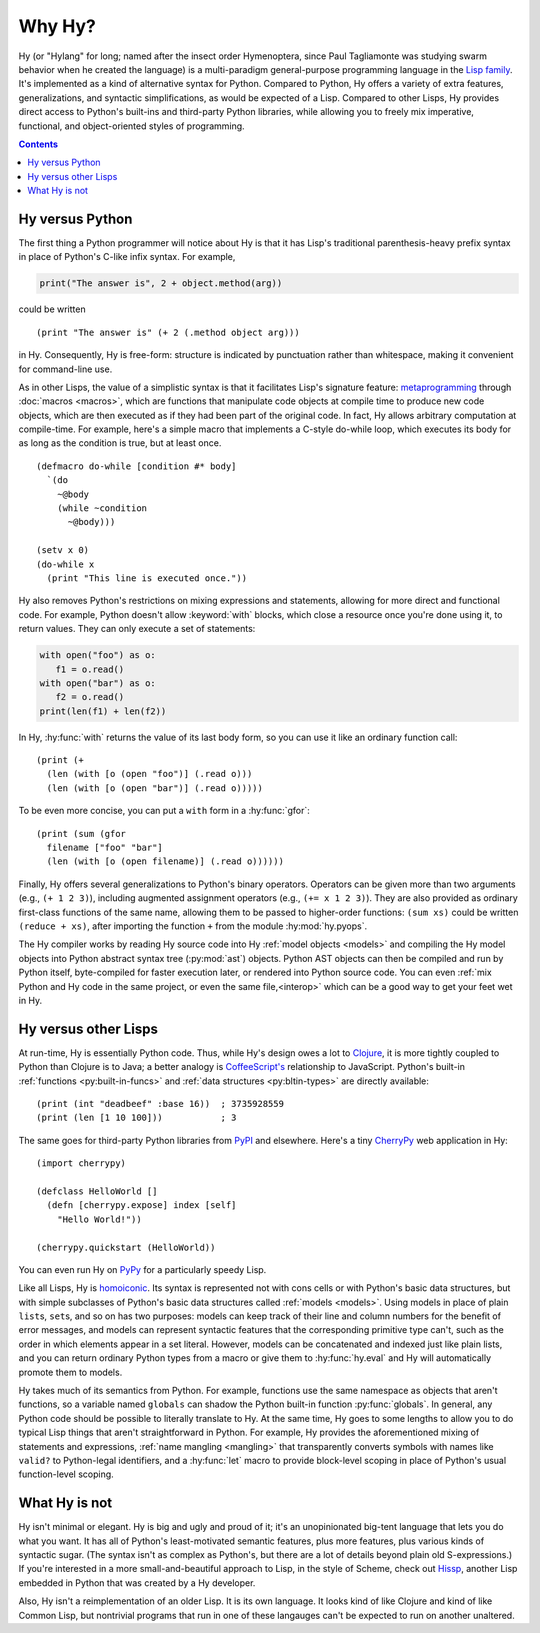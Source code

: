 =======
Why Hy?
=======

.. Changes to the below paragraph should be mirrored on Hy's homepage.

Hy (or "Hylang" for long; named after the insect order Hymenoptera,
since Paul Tagliamonte was studying swarm behavior when he created the
language) is a multi-paradigm general-purpose programming language in
the `Lisp family
<https://en.wikipedia.org/wiki/Lisp_(programming_language)>`_. It's
implemented as a kind of alternative syntax for Python. Compared to
Python, Hy offers a variety of extra features, generalizations, and
syntactic simplifications, as would be expected of a Lisp. Compared to
other Lisps, Hy provides direct access to Python's built-ins and
third-party Python libraries, while allowing you to freely mix
imperative, functional, and object-oriented styles of programming.

.. contents:: Contents
   :local:

Hy versus Python
----------------

The first thing a Python programmer will notice about Hy is that it has Lisp's
traditional parenthesis-heavy prefix syntax in place of Python's C-like infix
syntax. For example,

.. code-block:: python

    print("The answer is", 2 + object.method(arg))

could be written ::

    (print "The answer is" (+ 2 (.method object arg)))

in Hy. Consequently, Hy is free-form: structure is indicated by punctuation rather
than whitespace, making it convenient for command-line use.

As in other Lisps, the value of a simplistic syntax is that it facilitates
Lisp's signature feature: `metaprogramming
<https://en.wikipedia.org/wiki/Metaprogramming>`_ through :doc:`macros
<macros>`, which are functions that manipulate code objects at compile time to
produce new code objects, which are then executed as if they had been part of
the original code. In fact, Hy allows arbitrary computation at compile-time. For
example, here's a simple macro that implements a C-style do-while loop, which
executes its body for as long as the condition is true, but at least once.

.. _do-while:

::

    (defmacro do-while [condition #* body]
      `(do
        ~@body
        (while ~condition
          ~@body)))

    (setv x 0)
    (do-while x
      (print "This line is executed once."))

Hy also removes Python's restrictions on mixing expressions and statements,
allowing for more direct and functional code. For example, Python doesn't allow
:keyword:`with` blocks, which close a resource once you're done using it,
to return values. They can only execute a set of statements:

.. code-block:: python

    with open("foo") as o:
       f1 = o.read()
    with open("bar") as o:
       f2 = o.read()
    print(len(f1) + len(f2))

In Hy, :hy:func:`with` returns the value of its last body form, so you can use
it like an ordinary function call::

   (print (+
     (len (with [o (open "foo")] (.read o)))
     (len (with [o (open "bar")] (.read o)))))

To be even more concise, you can put a ``with`` form in a :hy:func:`gfor`::

   (print (sum (gfor
     filename ["foo" "bar"]
     (len (with [o (open filename)] (.read o))))))

Finally, Hy offers several generalizations to Python's binary operators.
Operators can be given more than two arguments (e.g., ``(+ 1 2 3)``), including
augmented assignment operators (e.g., ``(+= x 1 2 3)``). They are also provided
as ordinary first-class functions of the same name, allowing them to be passed
to higher-order functions: ``(sum xs)`` could be written ``(reduce + xs)``,
after importing the function ``+`` from the module :hy:mod:`hy.pyops`.

The Hy compiler works by reading Hy source code into Hy :ref:`model objects <models>` and
compiling the Hy model objects into Python abstract syntax tree (:py:mod:`ast`)
objects. Python AST objects can then be compiled and run by Python itself,
byte-compiled for faster execution later, or rendered into Python source code.
You can even :ref:`mix Python and Hy code in the same project, or even the same
file,<interop>` which can be a good way to get your feet wet in Hy.


Hy versus other Lisps
---------------------

At run-time, Hy is essentially Python code. Thus, while Hy's design owes a lot
to `Clojure <https://clojure.org>`_, it is more tightly coupled to Python than
Clojure is to Java; a better analogy is `CoffeeScript's
<https://coffeescript.org>`_ relationship to JavaScript. Python's built-in
:ref:`functions <py:built-in-funcs>` and :ref:`data structures
<py:bltin-types>` are directly available::

    (print (int "deadbeef" :base 16))  ; 3735928559
    (print (len [1 10 100]))           ; 3

The same goes for third-party Python libraries from `PyPI <https://pypi.org>`_
and elsewhere. Here's a tiny `CherryPy <https://cherrypy.dev>`_ web application
in Hy::

    (import cherrypy)

    (defclass HelloWorld []
      (defn [cherrypy.expose] index [self]
        "Hello World!"))

    (cherrypy.quickstart (HelloWorld))

You can even run Hy on `PyPy <https://pypy.org>`_ for a particularly speedy
Lisp.

Like all Lisps, Hy is `homoiconic
<https://en.wikipedia.org/wiki/Homoiconicity>`_. Its syntax is represented not
with cons cells or with Python's basic data structures, but with simple
subclasses of Python's basic data structures called :ref:`models <models>`.
Using models in place of plain ``list``\s, ``set``\s, and so on has two
purposes: models can keep track of their line and column numbers for the
benefit of error messages, and models can represent syntactic features that the
corresponding primitive type can't, such as the order in which elements appear
in a set literal. However, models can be concatenated and indexed just like
plain lists, and you can return ordinary Python types from a macro or give them
to :hy:func:`hy.eval` and Hy will automatically promote them to models.

Hy takes much of its semantics from Python. For example, functions use the same
namespace as objects that aren't functions, so a variable named ``globals``
can shadow the Python built-in function :py:func:`globals`. In
general, any Python code should be possible to literally translate to Hy. At
the same time, Hy goes to some lengths to allow you to do typical Lisp things
that aren't straightforward in Python. For example, Hy provides the
aforementioned mixing of statements and expressions, :ref:`name mangling
<mangling>` that transparently converts symbols with names like ``valid?`` to
Python-legal identifiers, and a :hy:func:`let` macro to provide block-level scoping
in place of Python's usual function-level scoping.


What Hy is not
--------------

Hy isn't minimal or elegant. Hy is big and ugly and proud of it; it's an
unopinionated big-tent language that lets you do what you want. It has all
of Python's least-motivated semantic features, plus more features, plus
various kinds of syntactic sugar. (The syntax isn't as complex as
Python's, but there are a lot of details beyond plain old S-expressions.)
If you're interested in a more small-and-beautiful approach to Lisp, in
the style of Scheme, check out `Hissp <https://github.com/gilch/hissp>`_,
another Lisp embedded in Python that was created by a Hy developer.

Also, Hy isn't a reimplementation of an older Lisp. It is its own
language. It looks kind of like Clojure and kind of like Common Lisp, but
nontrivial programs that run in one of these langauges can't be expected
to run on another unaltered.
